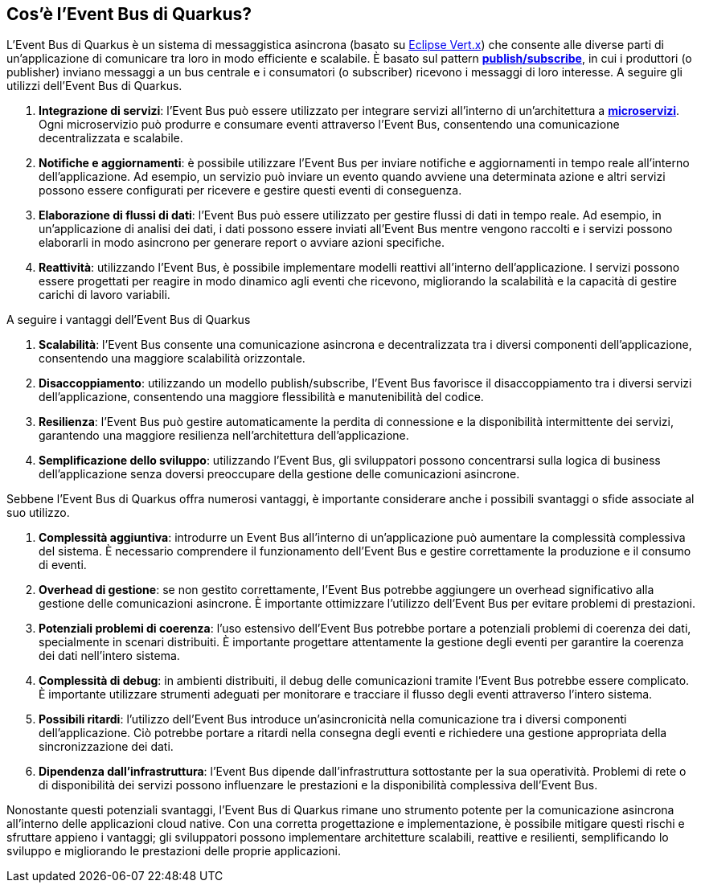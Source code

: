 == Cos'è l'Event Bus di Quarkus?

L'Event Bus di Quarkus è un sistema di messaggistica asincrona (basato su https://quarkus.io/guides/vertx-reference[Eclipse Vert.x]) che consente alle diverse parti di un'applicazione di comunicare tra loro in modo efficiente e scalabile. È basato sul pattern *link:publish/subscribe[publish/subscribe]*, in cui i produttori (o publisher) inviano messaggi a un bus centrale e i consumatori (o subscriber) ricevono i messaggi di loro interesse. A seguire gli utilizzi dell'Event Bus di Quarkus.

. *Integrazione di servizi*: l'Event Bus può essere utilizzato per integrare servizi all'interno di un'architettura a *https://martinfowler.com/articles/microservices.html[microservizi]*. Ogni microservizio può produrre e consumare eventi attraverso l'Event Bus, consentendo una comunicazione decentralizzata e scalabile.
. *Notifiche e aggiornamenti*: è possibile utilizzare l'Event Bus per inviare notifiche e aggiornamenti in tempo reale all'interno dell'applicazione. Ad esempio, un servizio può inviare un evento quando avviene una determinata azione e altri servizi possono essere configurati per ricevere e gestire questi eventi di conseguenza.
. *Elaborazione di flussi di dati*: l'Event Bus può essere utilizzato per gestire flussi di dati in tempo reale. Ad esempio, in un'applicazione di analisi dei dati, i dati possono essere inviati all'Event Bus mentre vengono raccolti e i servizi possono elaborarli in modo asincrono per generare report o avviare azioni specifiche.
. *Reattività*: utilizzando l'Event Bus, è possibile implementare modelli reattivi all'interno dell'applicazione. I servizi possono essere progettati per reagire in modo dinamico agli eventi che ricevono, migliorando la scalabilità e la capacità di gestire carichi di lavoro variabili.

A seguire i vantaggi dell'Event Bus di Quarkus

. *Scalabilità*: l'Event Bus consente una comunicazione asincrona e decentralizzata tra i diversi componenti dell'applicazione, consentendo una maggiore scalabilità orizzontale.
. *Disaccoppiamento*: utilizzando un modello publish/subscribe, l'Event Bus favorisce il disaccoppiamento tra i diversi servizi dell'applicazione, consentendo una maggiore flessibilità e manutenibilità del codice.
. *Resilienza*: l'Event Bus può gestire automaticamente la perdita di connessione e la disponibilità intermittente dei servizi, garantendo una maggiore resilienza nell'architettura dell'applicazione.
. *Semplificazione dello sviluppo*: utilizzando l'Event Bus, gli sviluppatori possono concentrarsi sulla logica di business dell'applicazione senza doversi preoccupare della gestione delle comunicazioni asincrone.

<<<

Sebbene l'Event Bus di Quarkus offra numerosi vantaggi, è importante considerare anche i possibili svantaggi o sfide associate al suo utilizzo.

. *Complessità aggiuntiva*: introdurre un Event Bus all'interno di un'applicazione può aumentare la complessità complessiva del sistema. È necessario comprendere il funzionamento dell'Event Bus e gestire correttamente la produzione e il consumo di eventi.
. *Overhead di gestione*: se non gestito correttamente, l'Event Bus potrebbe aggiungere un overhead significativo alla gestione delle comunicazioni asincrone. È importante ottimizzare l'utilizzo dell'Event Bus per evitare problemi di prestazioni.
. *Potenziali problemi di coerenza*: l'uso estensivo dell'Event Bus potrebbe portare a potenziali problemi di coerenza dei dati, specialmente in scenari distribuiti. È importante progettare attentamente la gestione degli eventi per garantire la coerenza dei dati nell'intero sistema.
. *Complessità di debug*: in ambienti distribuiti, il debug delle comunicazioni tramite l'Event Bus potrebbe essere complicato. È importante utilizzare strumenti adeguati per monitorare e tracciare il flusso degli eventi attraverso l'intero sistema.
. *Possibili ritardi*: l'utilizzo dell'Event Bus introduce un'asincronicità nella comunicazione tra i diversi componenti dell'applicazione. Ciò potrebbe portare a ritardi nella consegna degli eventi e richiedere una gestione appropriata della sincronizzazione dei dati.
. *Dipendenza dall'infrastruttura*: l'Event Bus dipende dall'infrastruttura sottostante per la sua operatività. Problemi di rete o di disponibilità dei servizi possono influenzare le prestazioni e la disponibilità complessiva dell'Event Bus.

Nonostante questi potenziali svantaggi, l'Event Bus di Quarkus rimane uno strumento potente per la comunicazione asincrona all'interno delle applicazioni cloud native. Con una corretta progettazione e implementazione, è possibile mitigare questi rischi e sfruttare appieno i vantaggi; gli sviluppatori possono implementare architetture scalabili, reattive e resilienti, semplificando lo sviluppo e migliorando le prestazioni delle proprie applicazioni.